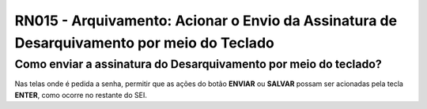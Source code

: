 **RN015 - Arquivamento: Acionar o Envio da Assinatura de Desarquivamento por meio do Teclado**
==============================================================================================

Como enviar a assinatura do Desarquivamento por meio do teclado?
----------------------------------------------------------------

Nas telas onde é pedida a senha, permitir que as ações do botão **ENVIAR** ou **SALVAR** possam ser acionadas pela tecla **ENTER**, como ocorre no restante do SEI.
